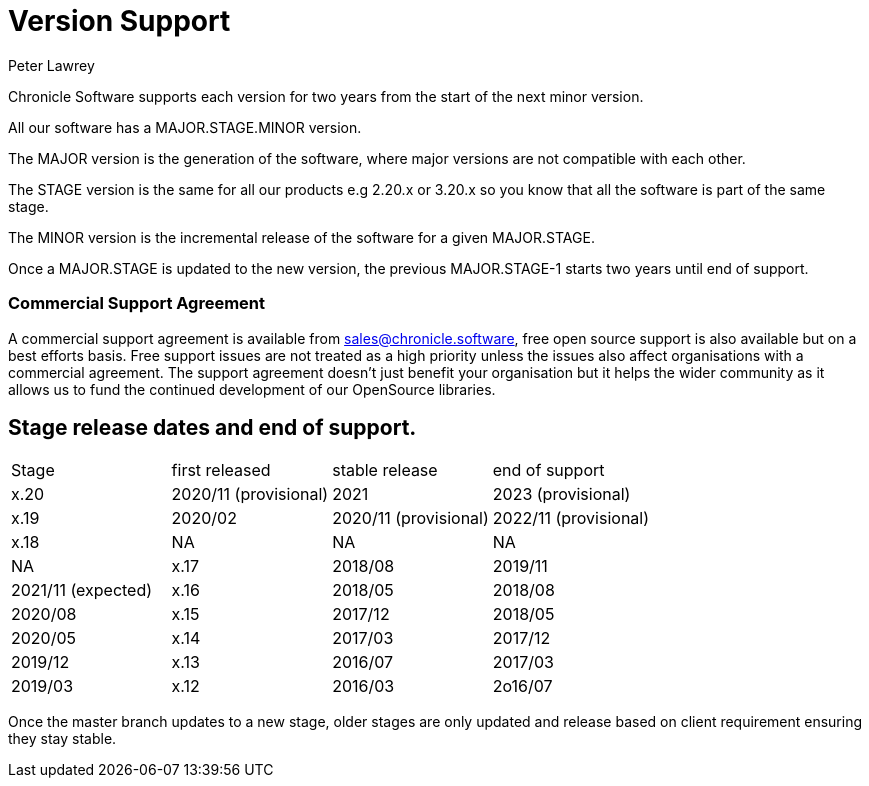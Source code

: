 = Version Support
Peter Lawrey

Chronicle Software supports each version for two years from the start of the next minor version. 

All our software has a MAJOR.STAGE.MINOR version. 

The MAJOR version is the generation of the software, where major versions are not compatible with each other.

The STAGE version is the same for all our products e.g 2.20.x or 3.20.x so you know that all the software is part of the same stage.

The MINOR version is the incremental release of the software for a given MAJOR.STAGE.

Once a MAJOR.STAGE is updated to the new version, the previous MAJOR.STAGE-1 starts two years until end of support.

=== Commercial Support Agreement

A commercial support agreement is available from mailto:sales@chronicle.software[sales@chronicle.software], free open source support is also available but on a best efforts basis. Free support issues are not treated as a high priority unless the issues also affect organisations with a commercial agreement. The support agreement doesn’t just benefit your organisation but it helps the wider community as it allows us to fund the continued development of our OpenSource libraries. 

== Stage release dates and end of support.

|====
| Stage | first released | stable release | end of support
| x.20  | 2020/11 (provisional) | 2021 | 2023 (provisional)
| x.19  | 2020/02 | 2020/11 (provisional) | 2022/11 (provisional)
| x.18  | NA | NA | NA | NA
| x.17  | 2018/08 | 2019/11 | 2021/11 (expected)
| x.16  | 2018/05 | 2018/08 | 2020/08
| x.15  | 2017/12 | 2018/05 | 2020/05
| x.14  | 2017/03 | 2017/12 | 2019/12
| x.13  | 2016/07 | 2017/03 | 2019/03
| x.12  | 2016/03 | 2o16/07 | 2019/03
|====

Once the master branch updates to a new stage, older stages are only updated and release based on client requirement ensuring they stay stable.
